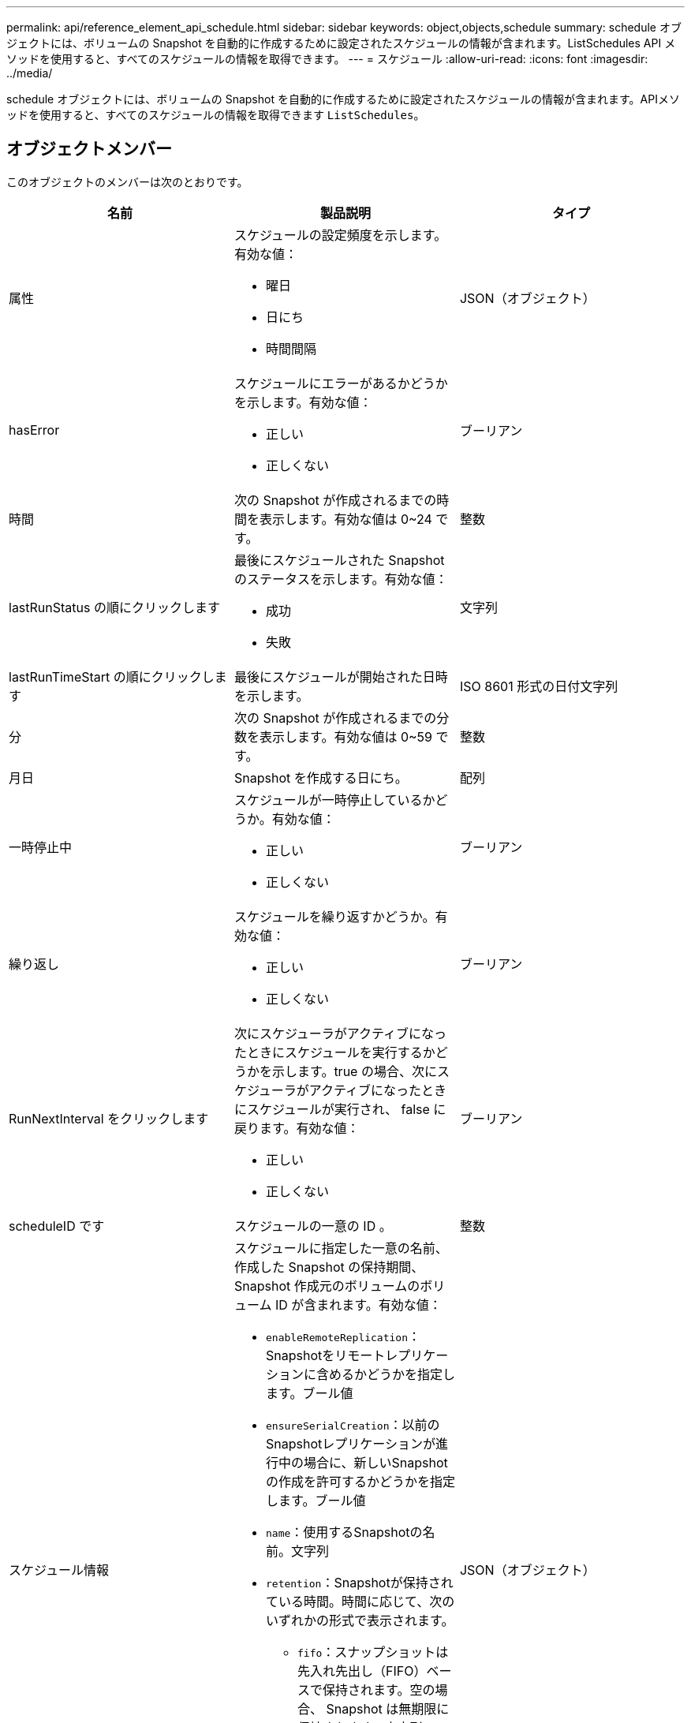 ---
permalink: api/reference_element_api_schedule.html 
sidebar: sidebar 
keywords: object,objects,schedule 
summary: schedule オブジェクトには、ボリュームの Snapshot を自動的に作成するために設定されたスケジュールの情報が含まれます。ListSchedules API メソッドを使用すると、すべてのスケジュールの情報を取得できます。 
---
= スケジュール
:allow-uri-read: 
:icons: font
:imagesdir: ../media/


[role="lead"]
schedule オブジェクトには、ボリュームの Snapshot を自動的に作成するために設定されたスケジュールの情報が含まれます。APIメソッドを使用すると、すべてのスケジュールの情報を取得できます `ListSchedules`。



== オブジェクトメンバー

このオブジェクトのメンバーは次のとおりです。

|===
| 名前 | 製品説明 | タイプ 


 a| 
属性
 a| 
スケジュールの設定頻度を示します。有効な値：

* 曜日
* 日にち
* 時間間隔

 a| 
JSON（オブジェクト）



 a| 
hasError
 a| 
スケジュールにエラーがあるかどうかを示します。有効な値：

* 正しい
* 正しくない

 a| 
ブーリアン



 a| 
時間
 a| 
次の Snapshot が作成されるまでの時間を表示します。有効な値は 0~24 です。
 a| 
整数



 a| 
lastRunStatus の順にクリックします
 a| 
最後にスケジュールされた Snapshot のステータスを示します。有効な値：

* 成功
* 失敗

 a| 
文字列



 a| 
lastRunTimeStart の順にクリックします
 a| 
最後にスケジュールが開始された日時を示します。
 a| 
ISO 8601 形式の日付文字列



 a| 
分
 a| 
次の Snapshot が作成されるまでの分数を表示します。有効な値は 0~59 です。
 a| 
整数



 a| 
月日
 a| 
Snapshot を作成する日にち。
 a| 
配列



 a| 
一時停止中
 a| 
スケジュールが一時停止しているかどうか。有効な値：

* 正しい
* 正しくない

 a| 
ブーリアン



 a| 
繰り返し
 a| 
スケジュールを繰り返すかどうか。有効な値：

* 正しい
* 正しくない

 a| 
ブーリアン



 a| 
RunNextInterval をクリックします
 a| 
次にスケジューラがアクティブになったときにスケジュールを実行するかどうかを示します。true の場合、次にスケジューラがアクティブになったときにスケジュールが実行され、 false に戻ります。有効な値：

* 正しい
* 正しくない

 a| 
ブーリアン



 a| 
scheduleID です
 a| 
スケジュールの一意の ID 。
 a| 
整数



 a| 
スケジュール情報
 a| 
スケジュールに指定した一意の名前、作成した Snapshot の保持期間、 Snapshot 作成元のボリュームのボリューム ID が含まれます。有効な値：

* `enableRemoteReplication`：Snapshotをリモートレプリケーションに含めるかどうかを指定します。ブール値
* `ensureSerialCreation`：以前のSnapshotレプリケーションが進行中の場合に、新しいSnapshotの作成を許可するかどうかを指定します。ブール値
* `name`：使用するSnapshotの名前。文字列
* `retention`：Snapshotが保持されている時間。時間に応じて、次のいずれかの形式で表示されます。
+
** `fifo`：スナップショットは先入れ先出し（FIFO）ベースで保持されます。空の場合、 Snapshot は無期限に保持されます。文字列
** "HH：mm：ss"


* `volumeID`：Snapshotに含めるボリュームのID。整数
* `volumes`：グループSnapshotに含めるボリュームIDのリスト。（整数の配列）。

 a| 
JSON（オブジェクト）



 a| 
スケジュール名
 a| 
スケジュールに割り当てる一意の名前。
 a| 
文字列



 a| 
スケジューラの種類
 a| 
現時点では、サポートされているスケジュールタイプは snapshot だけです。
 a| 
文字列



 a| 
snapMirrorLabel のことです
 a| 
作成された Snapshot またはグループ Snapshot に適用される snapMirrorLabel 。 scheduleInfo に含まれます。設定されていない場合、この値は null です。
 a| 
文字列



 a| 
開始日
 a| 
スケジュールが最初に開始された日、または開始される日。形式は、 UTC 時間形式です。
 a| 
ISO 8601 形式の日付文字列



 a| 
To BeDeleted
 a| 
スケジュールを削除対象としてマークするかどうか。有効な値：

* 正しい
* 正しくない

 a| 
ブーリアン



 a| 
平日
 a| 
Snapshot を作成する曜日を示します。
 a| 
配列

|===


== 詳細情報

xref:reference_element_api_listschedules.adoc[ListSchedules （リストスケジュール]
